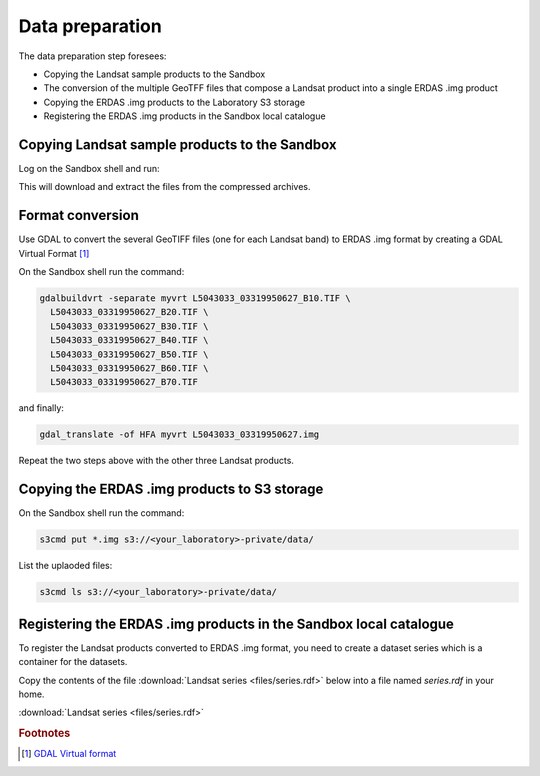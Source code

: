 Data preparation
================

The data preparation step foresees:

* Copying the Landsat sample products to the Sandbox
* The conversion of the multiple GeoTFF files that compose a Landsat product into a single ERDAS .img product
* Copying the ERDAS .img products to the Laboratory S3 storage
* Registering the ERDAS .img products in the Sandbox local catalogue

Copying Landsat sample products to the Sandbox
**********************************************

Log on the Sandbox shell and run:

.. code::bash

  curl http://landsat.usgs.gov/documents/L5_30m19910616.tgz | tar xvfz -
  curl http://landsat.usgs.gov/documents/L5_30m19950627.tgz | tar xvfz -
  curl http://landsat.usgs.gov/documents/L7_30m19990817.tgz | tar xvfz -
  curl http://landsat.usgs.gov/documents/L7_30m20090422.tgz | tar xvfz -

This will download and extract the files from the compressed archives.

Format conversion
*****************

Use GDAL to convert the several GeoTIFF files (one for each Landsat band) to ERDAS .img format by creating a GDAL Virtual Format [#f1]_

On the Sandbox shell run the command:

.. code-block:: bash

  gdalbuildvrt -separate myvrt L5043033_03319950627_B10.TIF \
    L5043033_03319950627_B20.TIF \
    L5043033_03319950627_B30.TIF \
    L5043033_03319950627_B40.TIF \
    L5043033_03319950627_B50.TIF \
    L5043033_03319950627_B60.TIF \
    L5043033_03319950627_B70.TIF 
  
and finally:

.. code-block:: bash
  
  gdal_translate -of HFA myvrt L5043033_03319950627.img
  
Repeat the two steps above with the other three Landsat products.

Copying the ERDAS .img products to S3 storage
*********************************************

On the Sandbox shell run the command:

.. code-block:: bash

  s3cmd put *.img s3://<your_laboratory>-private/data/
  
List the uplaoded files:

.. code-block:: bash

  s3cmd ls s3://<your_laboratory>-private/data/
  
Registering the ERDAS .img products in the Sandbox local catalogue
******************************************************************

To register the Landsat products converted to ERDAS .img format, you need to create a dataset series which is a container for the datasets.

Copy the contents of the file :download:`Landsat series <files/series.rdf>` below into a file named *series.rdf* in your home.

:download:`Landsat series <files/series.rdf>`

.. admonition::Congrats!

  There is now test data on the sandbox! 

.. rubric:: Footnotes

.. [#f1] `GDAL Virtual format <http://www.gdal.org/gdal_vrttut.html>`_
